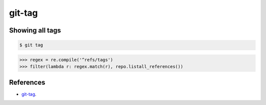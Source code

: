 **********************************************************************
git-tag
**********************************************************************

----------------------------------------------------------------------
Showing all tags
----------------------------------------------------------------------

.. code-block:: bash

    $ git tag

.. code-block:: python

    >>> regex = re.compile('^refs/tags')
    >>> filter(lambda r: regex.match(r), repo.listall_references())

----------------------------------------------------------------------
References
----------------------------------------------------------------------

- git-tag_.

.. _git-tag: https://www.kernel.org/pub/software/scm/git/docs/git-tag.html
